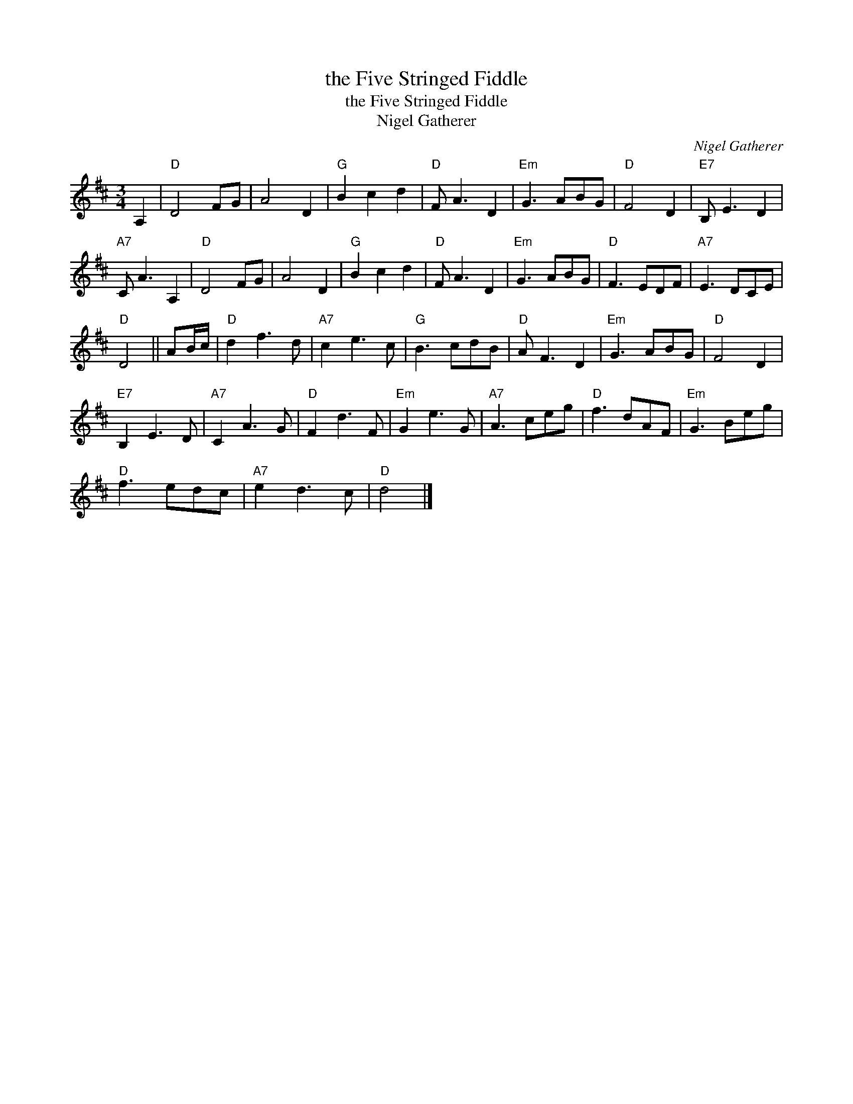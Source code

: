 X:1
T:the Five Stringed Fiddle
T:the Five Stringed Fiddle
T:Nigel Gatherer
C:Nigel Gatherer
L:1/8
M:3/4
K:D
V:1 treble 
V:1
 A,2 |"D" D4 FG | A4 D2 |"G" B2 c2 d2 |"D" F A3 D2 |"Em" G3 ABG |"D" F4 D2 |"E7" B, E3 D2 | %8
"A7" C A3 A,2 |"D" D4 FG | A4 D2 |"G" B2 c2 d2 |"D" F A3 D2 |"Em" G3 ABG |"D" F3 EDF |"A7" E3 DCE | %16
"D" D4 || AB/c/ |"D" d2 f3 d |"A7" c2 e3 c |"G" B3 cdB |"D" A F3 D2 |"Em" G3 ABG |"D" F4 D2 | %24
"E7" B,2 E3 D |"A7" C2 A3 G |"D" F2 d3 F |"Em" G2 e3 G |"A7" A3 ceg |"D" f3 dAF |"Em" G3 Beg | %31
"D" f3 edc |"A7" e2 d3 c |"D" d4 |] %34

